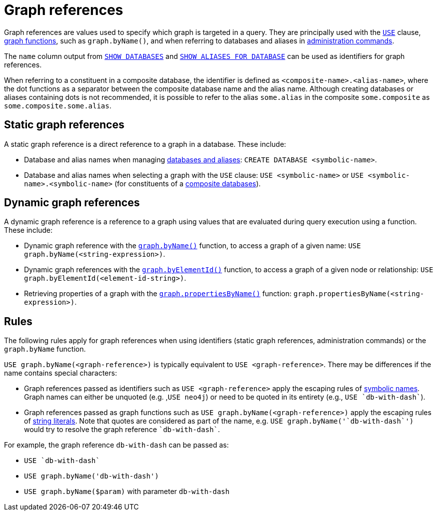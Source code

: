 = Graph references
:description: Information about Cypher's graph reference values.

Graph references are values used to specify which graph is targeted in a query.
They are principally used with the xref:clauses/use.adoc[`USE`] clause, xref:functions/graph.adoc[graph functions], such as `graph.byName()`, and when referring to databases and aliases in link:{neo4j-docs-base-uri}/operations-manual/current/database-administration/[administration commands].

The `name` column output from link:{neo4j-docs-base-uri}/operations-manual/current/database-administration/standard-databases/listing-databases/#_show_databases_output[`SHOW DATABASES`] and link:{neo4j-docs-base-uri}/operations-manual/current/database-administration/aliases/manage-aliases-composite-databases/#manage-aliases-composite-databases-list[`SHOW ALIASES FOR DATABASE`] can be used as identifiers for graph references.

When referring to a constituent in a composite database, the identifier is defined as `<composite-name>.<alias-name>`, where the dot functions as a separator between the composite database name and the alias name.
Although creating databases or aliases containing dots is not recommended, it is possible to refer to the alias `some.alias` in the composite `some.composite` as `some.composite.some.alias`.

[[static-graph-references]]
== Static graph references

A static graph reference is a direct reference to a graph in a database.
These include:

* Database and alias names when managing link:{neo4j-docs-base-uri}/operations-manual/current/database-administration/[databases and aliases]: `CREATE DATABASE <symbolic-name>`.
* Database and alias names when selecting a graph with the `USE` clause: `USE <symbolic-name>` or `USE <symbolic-name>.<symbolic-name>` (for constituents of a link:{neo4j-docs-base-uri}/operations-manual/current/database-administration/composite-databases/concepts/[composite databases]).

[[dynamic-graph-references]]
== Dynamic graph references

A dynamic graph reference is a reference to a graph using values that are evaluated during query execution using a function.
These include:

* Dynamic graph reference with the xref:functions/graph.adoc#functions-graph-byname[`graph.byName()`] function, to access a graph of a given name: `USE graph.byName(<string-expression>)`.
* Dynamic graph references with the xref:functions/graph.adoc#functions-graph-by-elementid[`graph.byElementId()`] function, to access a graph of a given node or relationship: `USE graph.byElementId(<element-id-string>)`.
* Retrieving properties of a graph with the xref:functions/graph.adoc#functions-graph-propertiesByName[`graph.propertiesByName()`] function: `graph.propertiesByName(<string-expression>)`.

[[rules]]
== Rules

The following rules apply for graph references when using identifiers (static graph references, administration commands) or the `graph.byName` function.

`USE graph.byName(<graph-reference>)` is typically equivalent to `USE <graph-reference>`.
There may be differences if the name contains special characters:

* Graph references passed as identifiers such as `USE <graph-reference>` apply the escaping rules of xref::syntax/naming.adoc#symbolic-names-escaping-rules[symbolic names]. Graph names can either be unquoted (e.g. ,`USE neo4j`) or need to be quoted in its entirety (e.g., `USE `db-with-dash``).

* Graph references passed as graph functions such as `USE graph.byName(<graph-reference>)` apply the escaping rules of xref:values-and-types/boolean-numeric-string.adoc#string-literal-escape-sequences[string literals]. Note that quotes are considered as part of the name, e.g. `USE graph.byName(++'`db-with-dash`')++` would try to resolve the graph reference `++`db-with-dash++``.


For example, the graph reference `db-with-dash` can be passed as:

* `USE `db-with-dash``
* `USE graph.byName('db-with-dash')`
* `USE graph.byName($param)` with parameter `db-with-dash`